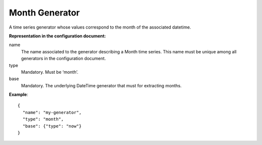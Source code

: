 .. _month:

Month Generator
---------------

A time series generator whose values correspond to the month of the associated datetime.

**Representation in the configuration document:**

name
    The name associated to the generator describing a Month time series.
    This name must be unique among all generators in the configuration document.

type
    Mandatory. Must be ‘month’.

base
    Mandatory. The underlying DateTime generator that must for extracting months.

**Example**::

    {
      "name": "my-generator",
      "type": "month",
      "base": {"type": "now"}
    }

